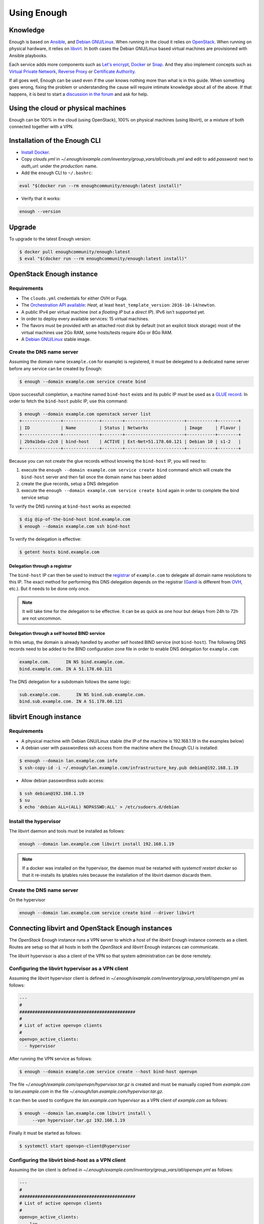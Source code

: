 Using Enough
============

Knowledge
---------

Enough is based on `Ansible <https://www.ansible.com/>`__, and `Debian
GNU/Linux`_. When running in the cloud it relies on `OpenStack
<https://www.openstack.org/>`__. When running on physical hardware, it
relies on `libvirt <https://libvirt.org/>`__. In both cases the Debian
GNU/Linux based virtual machines are provisioned with Ansible playbooks.

Each service adds more components such as `Let's encrypt
<https://letsencrypt.org/>`__, `Docker <https://www.docker.com/>`__ or
`Snap <https://snapcraft.io/>`__. And they also implement concepts
such as `Virtual Private Network
<https://en.wikipedia.org/wiki/Virtual_private_network>`__, `Reverse
Proxy <https://en.wikipedia.org/wiki/Reverse_proxy>`__ or `Certificate
Authority <https://en.wikipedia.org/wiki/Certificate_authority>`__.

If all goes well, Enough can be used even if the user knows nothing
more than what is in this guide. When something goes wrong, fixing the
problem or understanding the cause will require intimate knowledge
about all of the above. If that happens, it is best to start a
`discussion in the forum
<https://forum.enough.community/c/support/5>`__ and ask for help.

Using the cloud or physical machines
------------------------------------

Enough can be 100% in the cloud (using OpenStack), 100% on physical
machines (using libvirt), or a mixture of both connected together with
a VPN.

Installation of the Enough CLI
------------------------------

* `Install Docker <http://docs.docker.com/engine/installation/>`__.

* Copy `clouds.yml` in `~/.enough/example.com/inventory/group_vars/all/clouds.yml` and edit
  to add `password:` next to `auth_url:` under the `production:` name.

* Add the ``enough`` CLI to ``~/.bashrc``:

.. code::

    eval "$(docker run --rm enoughcommunity/enough:latest install)"

* Verify that it works:

.. code::

    enough --version

Upgrade
-------

To upgrade to the latest Enough version:

.. code::

    $ docker pull enoughcommunity/enough:latest
    $ eval "$(docker run --rm enoughcommunity/enough:latest install)"

OpenStack Enough instance
-------------------------

Requirements
~~~~~~~~~~~~

* The ``clouds.yml`` credentials for either OVH or Fuga.

* The `Orchestration API available <https://wiki.openstack.org/wiki/Heat>`__:
  `Heat`, at least ``heat_template_version``: ``2016-10-14``/``newton``.
* A public IPv4 per virtual machine (not a *floating IP* but a *direct IP*).
  IPv6 isn't supported yet.
* In order to deploy every available services: 15 virtual machines.
* The flavors must be provided with an attached root disk by default (not an
  explicit block storage) most of the virtual machines use 2Go RAM, some
  hosts/tests require 4Go or 8Go RAM.
* A `Debian GNU/Linux <https://www.debian.org/>`_ stable image.

.. _bind_create:

Create the DNS name server
~~~~~~~~~~~~~~~~~~~~~~~~~~

Assuming the domain name (``example.com`` for example) is registered,
it must be delegated to a dedicated name server before any service can
be created by Enough:

.. code::

     $ enough --domain example.com service create bind

Upon successfull completion, a machine named ``bind-host`` exists and
its public IP must be used as a `GLUE record
<https://en.wikipedia.org/wiki/Glue_record>`__. In order to fetch the
``bind-host`` public IP, use this command:

.. code::

     $ enough --domain example.com openstack server list
     +---------------+--------------+--------+-----------------------+-----------+--------+
     | ID            | Name         | Status | Networks              | Image     | Flavor |
     +---------------+--------------+--------+-----------------------+-----------+--------+
     | 2b9a1bda-c2c0 | bind-host    | ACTIVE | Ext-Net=51.178.60.121 | Debian 10 | s1-2   |
     +---------------+--------------+--------+-----------------------+-----------+--------+

Because you can not create the glue records without knowing the ``bind-host``
IP, you will need to:

#. execute the ``enough --domain example.com service create bind`` command
   which will create the ``bind-host`` server and then fail once the domain
   name has been added
#. create the glue records, setup a DNS delegation
#. execute the ``enough --domain example.com service create bind`` again in
   order to complete the bind service setup

To verify the DNS running at ``bind-host`` works as expected:

.. code::

     $ dig @ip-of-the-bind-host bind.example.com
     $ enough --domain example.com ssh bind-host

To verify the delegation is effective:

.. code::

     $ getent hosts bind.example.com

Delegation through a registrar
++++++++++++++++++++++++++++++

The ``bind-host`` IP can then be used to instruct the `registrar
<https://en.wikipedia.org/wiki/Domain_name_registrar>`__ of
``example.com`` to delegate all domain name resolutions to this
IP. The exact method for performing this DNS delegation depends on the
registrar (`Gandi
<https://docs.gandi.net/en/domain_names/advanced_users/glue_records.html>`__
is different from `OVH
<https://docs.ovh.com/gb/en/domains/glue_registry/>`__, etc.). But it needs
to be done only once.

.. note::
   It will take time for the delegation to be effective.
   It can be as quick as one hour but delays from 24h to 72h are not uncommon.


Delegation through a self hosted BIND service
+++++++++++++++++++++++++++++++++++++++++++++

In this setup, the domain is already handled by another self hosted BIND
service (not ``bind-host``). The following DNS records need to be added to the
BIND configuration zone file in order to enable DNS delegation for
``example.com``:

.. code::

    example.com.      IN NS bind.example.com.
    bind.example.com. IN A 51.178.60.121

The DNS delegation for a subdomain follows the same logic:

.. code::

    sub.example.com.      IN NS bind.sub.example.com.
    bind.sub.example.com. IN A 51.178.60.121


libvirt Enough instance
-----------------------

Requirements
~~~~~~~~~~~~

* A physical machine with Debian GNU/Linux stable (the IP of the machine
  is 192.168.1.19 in the examples below)
* A debian user with passwordless ssh access from the machine where
  the Enough CLI is installed:

.. code::

    $ enough --domain lan.example.com info
    $ ssh-copy-id -i ~/.enough/lan.example.com/infrastructure_key.pub debian@192.168.1.19

* Allow debian passwordless sudo access:

.. code::

    $ ssh debian@192.168.1.19
    $ su
    $ echo 'debian ALL=(ALL) NOPASSWD:ALL' > /etc/sudoers.d/debian


Install the hypervisor
~~~~~~~~~~~~~~~~~~~~~~

The libvirt daemon and tools must be installed as follows:

.. code::

    enough --domain lan.example.com libvirt install 192.168.1.19

.. note::

    If a docker was installed on the hypervisor, the daemon must be
    restarted with `systemctl restart docker` so that it re-installs
    its iptables rules because the installation of the libvirt daemon
    discards them.


Create the DNS name server
~~~~~~~~~~~~~~~~~~~~~~~~~~

On the hypervisor

.. code::

     enough --domain lan.example.com service create bind --driver libvirt


Connecting libvirt and OpenStack Enough instances
-------------------------------------------------

The `OpenStack` Enough instance runs a VPN server to which a host of
the `libvirt` Enough instance connects as a client. Routes are setup
so that all hosts in both the `OpenStack` and `libvirt` Enough
instances can communicate.

The `libvirt` hypervisor is also a client of the VPN so that system
administration can be done remotely.

Configuring the libvirt hypervisor as a VPN client
~~~~~~~~~~~~~~~~~~~~~~~~~~~~~~~~~~~~~~~~~~~~~~~~~~

Assuming the `libvirt` hypervisor client is defined in
`~/.enough/example.com/inventory/group_vars/all/openvpn.yml` as follows:

.. code::

    ---
    #
    #############################################
    #
    # List of active openvpn clients
    #
    openvpn_active_clients:
      - hypervisor

After running the VPN service as follows:

.. code::

    $ enough --domain example.com service create --host bind-host openvpn

The file `~/.enough/example.com/openvpn/hypervisor.tar.gz` is created
and must be manually copied from `example.com` to `lan.example.com` in
the file `~/.enough/lan.example.com/hypervisor.tar.gz`.

It can then be used to configure the `lan.example.com` hypervisor as a
VPN client of `example.com` as follows:

.. code::

     $ enough --domain lan.example.com libvirt install \
          --vpn hypervisor.tar.gz 192.168.1.19

Finally it must be started as follows:

.. code::

     $ systemctl start openvpn-client@hypervisor


Configuring the libvirt bind-host as a VPN client
~~~~~~~~~~~~~~~~~~~~~~~~~~~~~~~~~~~~~~~~~~~~~~~~~

Assuming the `lan` client is defined in
`~/.enough/example.com/inventory/group_vars/all/openvpn.yml` as follows:

.. code::

    ---
    #
    #############################################
    # List of active openvpn clients
    #
    openvpn_active_clients:
      - lan

After running the VPN service as follows on the laptop:

.. code::

    $ enough --domain example.com service create --host bind-host openvpn

The file `~/.enough/example.com/openvpn/lan.tar.gz` is created on the laptop
and must be manually copied to `lan.example.com` in
the file `~/.enough/lan.example.com/lan.tar.gz` on the hypervisor.

The `lan` client is associated with `some-host` in
`~/.enough/example.com/inventory/host_vars/some-host/openvpn.yml` on
the hypervisor as follows:

.. code::

    ---
    openvpnclient_name: lan

Finally it can be setup and run on `some-host` as follows:

.. code::

    $ enough --domain lan.example.com service create --driver libvirt \
        --host some-host openvpnclient


Create or update a service
--------------------------

The following services are available:

* :doc:`bind <services/bind>` for `DNS server <https://www.isc.org/bind/>`__ at ``bind.examples.com``
* :doc:`icinga <services/monitoring>` for `monitoring <https://icinga.com/>`__ at ``icinga.example.com``.
* :doc:`postfix <services/postfix>` for `SMTP server <http://www.postfix.org/>`__ at ``postfix.example.com``.
* :doc:`OpenVPN <services/VPN>`, for `VPN <https://openvpn.net/>`__ at ``openvpn.example.com``
* :doc:`wazuh <services/ids>` for `Intrusion Detection System <https://wazuh.com/>`__ at ``wazuh.example.com``.
* :doc:`chat <services/mattermost>`, for `instant messaging <https://mattermost.com/>`__ at ``chat.example.com``
* :doc:`cloud <services/nextcloud>`, for `file sharing <https://nextcloud.com/>`__ at ``cloud.example.com``
* ``forum``, for `discussions and mailing lists <https://www.discourse.org/>`__ at ``forum.example.com``
* ``packages``, a `static web service <https://www.nginx.com/>`__ at ``packages.example.com``
* ``pad``, for `collaborative note taking <https://etherpad.org/>`__ at ``pad.example.com``
* :doc:`Weblate <services/weblate>`, for `online translations <https://weblate.org/>`__ at ``weblate.example.com``
* :doc:`WordPress <services/wordpress>`, for `CMS <https://wordpress.org/>`__ at ``wordpress.example.com``
* :doc:`openedX <services/openedx>`, for `MOOC platform <https://open.edx.org/>`__ at ``openedx.example.com``
* ``website``, for `static websites <https://gohugo.io/>`__ at ``website.example.com``
* ``wekan``, for `kanban <https://wekan.github.io/>`__ at ``wekan.example.com``
* :doc:`gitlab <services/gitlab>`, for `software development <https://gitlab.com/>`__ at ``lab.example.com``
* ``api``, for :doc:`Enough development <community/contribute>` at ``api.example.com``
* :doc:`Jitsi <services/jitsi>`, for `video conferencing <https://jitsi.org/>`__ at ``jitsi.example.com``
* :doc:`Psono <services/psono>`, for `password management <https://psono.com/>`__ at ``psono.example.com``

As an example, the `cloud` service can be created as follows, with `OpenStack`:

.. code::

     enough --domain example.com service create cloud

..  note::

    If the command fails, because of a network failure or any other reason,
    it is safe to run it again. It is idempotent.

When it completes successfully, it is possible to login
``https://cloud.example.com`` with user ``admin`` and password
``mynextcloud``.

If running with `libvirt` instead of `OpenStack`, the `--driver
libvirt` argument must be explicitly provided as follows:

.. code::

     enough --domain example.com service create --driver libvirt cloud

Restore a service
-----------------

Stateless services such as :doc:`bind <services/bind>` do not need
backup: they can be rebuilt from scratch if the machine hosting them
fails. For instance, if `bind-host` is lost:

.. code::

   $ enough --domain example.com host create bind-host
   $ enough --domain example.com playbook

However, most services such as :doc:`file sharing <services/nextcloud>`
and :doc:`translations <services/weblate>` rely on persistent
information that are located in a encrypted volume attached to the
machine. A daily :doc:`backup <services/backup>` is made in case a
file is inadvertendly lost.

OpenStack infrastructure services and access
--------------------------------------------

Networks
~~~~~~~~

By default all hosts are connected to two networks: one with a public
IP and the other with a private IP. This can be changed by setting the
`network_internal_only` variable in
`~/.enough/example.com/inventory/group_vars/all/network.yml`, using
`this example
<https://lab.enough.community/main/infrastructure/blob/master/inventory/group_vars/all/network.yml>`__.

The default can also be changed for a given host (for instance
`weblate-host`) by setting the desired value in the
`~/.enough/example.com/inventory/host_vars/weblate-host/network.yml` file.

.. _user_guide_vpn:

VPN
~~~

A VPN can optionally be installed for clients to access hosts that do
not have public IPs.

A host with a public IP must be chosen to deploy the VPN. For instance
`bind-host` by adding the following to `~/.enough/example.com/inventory/services.yml`:

.. code::

   openvpn-service-group:
     hosts:
       bind-host:

It can then be created with:

.. code::

     enough --domain example.com service create openvpn

The certificates for clients to connect to the VPN will be created
from the list in the `openvpn_active_clients` variable in
`~/.enough/example.com/inventory/group_vars/all/openvpn.yml`,
using `this example
<https://lab.enough.community/main/infrastructure/blob/master/inventory/group_vars/all/openvpn.yml>`__.

For each name in the `openvpn_active_clients` list, a `.tar.gz` file will be created in the
`~/.enough/example.com/openvpn/` directory. For instance, for

.. code::

   ---
   openvpn_active_clients:
    - loic

The file `~/.enough/example.com/openvpn/loic.tar.gz` will be
created and contains OpenVPN credentials. The specific instructions
to use them depends on the client.

Certificates
------------

By default certificates are obtained from `Let's Encrypt
<https://letsencrypt.org>`__ when using OpenStack. But if a host is
not publicly accessible, which is the case when using `libvirt`, it
can be configured to obtain a certificate from a certificate authority
dedicated to the Enough instance. The default for
`certificate_authority` should be set in
`~/.enough/example.com/inventory/group_vars/all/certificate.yml`,
using `this example
<https://lab.enough.community/main/infrastructure/blob/master/inventory/group_vars/all/certificate.yml>`__.

The default can also be changed for a given host (for instance
`weblate-host`) by setting the desired value in the
`~/.enough/example.com/inventory/host_vars/weblate-host/network.yml` file.

When using a certificate authority dedicated to the Enough instance,
each certificate must be manually renewed after a year. For instance,
the certificate of `website.example.com` can be renewed as follows:

.. code::

    $ rm ~/.enough/example.com/certs/website.example.com*
    $ enough --domain example.com service create website

The `service create` command is idempotent: it will notice that the
certificate is missing, create a new one, upload it, install it and
reload the web server.

.. note::

   The Let's Encrypt certificates are automatically renewed and do not
   require manual intervention.

.. _attached_volumes:

OpenStack Attached volumes
--------------------------

Provisioning
~~~~~~~~~~~~

A volume can be created and attached to the host. It can be resized at
a later time, when more space is needed. For instance, before creating
`weblate-host`, the desired volume size and name can be set in the
`~/.enough/example.com/inventory/host_vars/weblate-host/provision.yml`
file like so:

.. code::

   ---
   openstack_volumes:
     - name: weblate-volume
       size: 10


Encrypting and Mounting
~~~~~~~~~~~~~~~~~~~~~~~

The volume can then be encrypted, formatted and mounted by specifying
the mount point in the `encrypted_device_mount_point` variable like so:

.. code::

   ---
   openstack_volumes:
     - name: weblate-volume
       size: 10
   encrypted_device_mount_point: /srv

By default `Docker <https://www.docker.com/>`__ or `Snap
<https://snapcraft.io/>`__ will be set to reside in the
`encrypted_device_mount_point` directory so that the data it contains
is encrypted. It can be disabled with the
`encrypted_volume_for_docker` and `encrypted_volume_for_snap`
variables like so:

.. code::

   ---
   openstack_volumes:
     - name: weblate-volume
       size: 10
   encrypted_device_mount_point: /srv
   encrypted_volume_for_docker: false
   encrypted_volume_for_snap: false

Resizing
~~~~~~~~

The size of a volume can be increased (but never decreased) by
modifying the value from (for instance) 10GB

.. code::

   ---
   openstack_volumes:
     - name: weblate-volume
       size: 10

to 20GB

.. code::

   ---
   openstack_volumes:
     - name: weblate-volume
       size: 20

The resize operation is done with the following command (the host will
be rebooted). If the volume already has the desired size, the command
will do nothing.

.. code::

   $ enough --domain example.com volume resize weblate-host weblate-volume

If the volume is mounted as an encrypted partition, it should then be
extended to use the additional disk space. There is no need to unmount
the partition.

.. code::

   $ enough --domain example.com ssh weblate-host -- sudo cryptsetup resize --key-file=/etc/cryptsetup/keyfile spare
   $ enough --domain example.com ssh weblate-host -- sudo resize2fs /dev/mapper/spare

Background tasks
----------------

* :doc:`Volumes and hosts backups <services/backup>`.
* `Unattended upgrades <https://wiki.debian.org/UnattendedUpgrades>`__.
* Tracking changes in `/etc/ for each machine <http://source.etckeeper.branchable.com>`__.

Access
------

The `SSH public keys <https://en.wikipedia.org/wiki/Secure_Shell>`__ found in
files matching ``authorized_keys_globs`` are installed on every machine.

.. code::

   ---
   authorized_keys_globs:
     - ssh_keys/dachary.pub
     - ssh_keys/glen.pub


OpenStack backups
-----------------

.. _restore_service_from_backup:

Restore a service from a backup
~~~~~~~~~~~~~~~~~~~~~~~~~~~~~~~

To restore the volume attached to a service from a designated backup:

.. code::

   $ enough --domain example.com openstack volume snapshot list
   ...
   | 6b75f34e | 2020-04-12-cloud-volume | None | available | 100 |
   ...
   $ enough --domain example.com backup restore 2020-04-12-cloud-volume

In this example, the restoration is done as follows:

* The :doc:`cloud service <services/nextcloud>` is created, if it does not
  already exist.

* The machine (``cloud-host``) attached to the volume (``cloud-volume``) is
  stopped. The volume is detached and deleted.

* A new volume ``cloud-volume`` is created from the
  ``2020-04-12-cloud-volume`` backup and attached to ``cloud-host``.

* The machine (``cloud-host``) is restarted.

Create a clone of a service from a backup
~~~~~~~~~~~~~~~~~~~~~~~~~~~~~~~~~~~~~~~~~

It is convenient to create a clone of an existing service based on a
backup for:

* testing and experimenting without disrupting production
* verify an upgrade won't loose any data
* teaching
* etc.

.. code::

   $ enough --domain example.com openstack volume snapshot list
   ...
   | 6b75f34e | 2020-04-12-cloud-volume | None | available | 100 |
   ...
   $ enough --domain example.com backup restore \
            --target-domain test.d.enough.community \
            2020-04-12-cloud-volume

Once the service is cloned, it will be available at
``https://cloud.test.d.enough.community``. In this example, the
cloning is done as follows:

* A dedicated OpenStack region is used to restore the backup

.. note::

   The OpenStack region where the backup is restored is in the
   `clone` section of the `~/.enough/example.com/inventory/group_vars/all/clouds.yml`
   file and it can be modified if the default is not suitable.

* A volume is created from the ``2020-04-12-cloud-volume`` snapshot

* The :doc:`cloud service <services/nextcloud>` is created (in the
  region dedicated to restoring the backup) as well as all the
  services it depends on, if they do not already exist. Including the
  :doc:`DNS server <services/bind>`.

* The ``test.d.enough.community`` domain is delegated to the
  :doc:`DNS server <services/bind>` located in the
  OpenStack region where the backup was restored
  so that ``https://cloud.test.d.enough.community`` resolves
  to the newly created :doc:`cloud service <services/nextcloud>`.

It is possible restore the service step by step with the following commands:

.. code::

   $ enough --domain example.com backup clone volume \
            --target-domain test.d.enough.community 2020-07-29-cloud-volume
   $ enough --domain test.d.enough.community service create cloud
   $ enough --domain test.d.enough.community backup restore 2020-07-29-cloud-volume

Restoring a service that requires a VPN
~~~~~~~~~~~~~~~~~~~~~~~~~~~~~~~~~~~~~~~

If the service restored in a clone requires a VPN (that is if it runs
on an private IP), a new VPN must be setup before the user can access
it.

If the service is cloned with:

.. code::

   $ enough --domain example.com backup restore \
            --target-domain test.d.enough.community \
            2020-04-12-cloud-volume

The credentials to connect to the VPN of the clone are found in the
`~/.enough/test.d.enough.community/openvpn` directory (for instance
`~/.enough/test.d.enough.community/openvpn/loic.tar.gz`).

.. note::

   Although the `loic.tar.gz` file has the same name as in the
   original, it will connect to a the VPN server in the clone. Care
   must be taken to **not** override credentials that existed before
   the cloning operation.

The subnet of internal network of the clone is hardcoded in
`.enough/test.d.enough.community/inventory/group_vars/all/internal_network.yml`:

.. code:

   ---
   openstack_internal_network_prefix: "10.11.10.0"
   openstack_internal_network_cidr: "10.11.10.0/24"

Download OpenStack backups on a libvirt hypervisor
~~~~~~~~~~~~~~~~~~~~~~~~~~~~~~~~~~~~~~~~~~~~~~~~~~

Downloading volumes and host backups to a libvirt hypervisor for
safekeeping can be done by listing them in the
`~/.enough/lan.example.com/inventory/host_vars/libvirt-hypervisor/backup.yml`
file:

.. code:

    ---
    #
    ######################################################
    #
    # List of OpenStack volumes snapshots
    #
    libvirt_hypervisor_download_volumes:
      - cloud-volume
    #
    ######################################################
    #
    # List of OpenStack host backups images
    #
    libvirt_hypervisor_download_hosts:
      - chat-host

And copying `~/.enough/example.com/inventory/group_vars/all/clouds.yml` to
 `~/.enough/lan.example.com/inventory/group_vars/all/clouds.yml`.

Finally, update the cron job on the hypervisor and upload the clouds file with:

.. code:

     $ enough --domain lan.example.com libvirt install 192.168.1.19


Low level commands
------------------

The following are not useful if only relying on the ``service``
command above. They can however be helpful to run Ansible or OpenStack
manually.

Adding hosts
~~~~~~~~~~~~

The hosts (OpenStack virtual machines) are created automatically when
a service is provided. It is however possible to create a new host or
destroy an existing one.

The first step is to edit ``~/.enough/example.com/inventory/all.yml`` and
add the name of the new host:

.. code::

   ---
   all-hosts:
    hosts:
     my-host:
     bind-host:
     forum-host:
     ...

Creating a new host:

.. code::

   enough --domain example.com host create my-host

SSH to a host:

.. code::

   enough --domain example.com ssh my-host

Removing hosts
~~~~~~~~~~~~~~

Every host is known to ``icinga``, ``bind`` and ``wazuh`` and it
should be deleted from these services before being removed.

* Add the host to the ``deleted-hosts`` group in ``~/.enough/example.com/inventory/all.yml``:

.. code::

   ---
   deleted-hosts:
     hosts:
       some-host:

* Run the playbook:

.. code::

   enough --domain example.com playbook

* Physically delete the host

.. code::

   enough --domain example.com host delete my-host

OpenStack CLI
~~~~~~~~~~~~~

The `openstack <https://docs.openstack.org/python-openstackclient>`__
CLI can be used as follows:

.. code::

   $ enough --domain example.com openstack -- help

Which is exactly equivalent to:

.. code::

   $ OS_CLIENT_CONFIG_FILE=~/.enough/example.com/inventory/group_vars/all/clouds.yml \
     openstack --os-cloud production help


Playbook CLI
~~~~~~~~~~~~

The `ansible-playbook <https://docs.ansible.com/ansible/latest/cli/ansible-playbook.html>`__
CLI can be used as follows:

.. code::

   $ enough --domain example.com playbook -- --limit localhost,icinga-host \
     --private-key ~/.enough/example.com/infrastructure_key \
     ~/.enough/example.com/enough-playbook.yml

It implicitly uses the following inventories (via multiple
**--inventory** options), in order (the last inventory listed has
precedence):

* ~/.enough/example.com/inventory
* `built in Enough inventory <https://lab.enough.community/main/infrastructure/tree/master/inventory>`__
